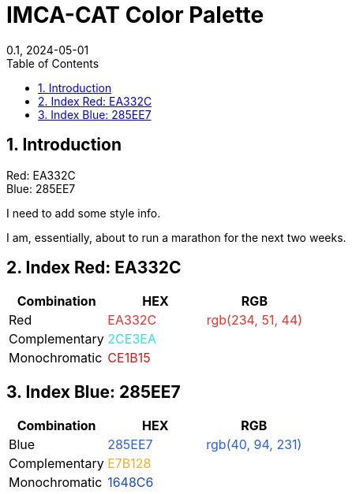 = IMCA-CAT Color Palette
:showtitle:
:page-navtitle: First Entry
:page-excerpt: Excerpt goes here.
:page-root: ../../../
:layout: default
:title: Color Pal
:doctype: book
:collection: docs
:nav_order: 3
:nav_hidden: false
:page-permalink: /color-scheme
:nofooter:
:reproducible:
:sectnums:
:toc: macro
:toc-title: Table of Contents
:toclevels: 2
:imagesdir: /assets/images
:revdate: 0.1, 2024-05-01
:source-highlighter: rouge
:icons: font
:mermaid: true
:revdate: 0.1, 2024-05-01
:source-highlighter: rouge
:rouge-style: imca_cat

toc::[]

== Introduction

Red: EA332C +
Blue: 285EE7

I need to add some style info.

I am, essentially, about to run a marathon for the next two weeks.

[#index_red_header]
== Index Red: EA332C
[options="header"]
|===
| Combination | HEX | RGB
| Red | pass:[<span class="logo-red" style="color: #EA332C;">EA332C</span>] | pass:[<span class="logo-red" style="color: rgb(234, 51, 44);">rgb(234, 51, 44)</span>]
| Complementary | pass:[<span class="logo-red-complementary" style="color: #2CE3EA;">2CE3EA</span>] |
| Monochromatic | pass:[<span class="logo-red-monochromatic" style="color: #CE1B15;">CE1B15</span>] |
|===

[#index_blue_header]
== Index Blue: 285EE7
[options="header"]
|===
| Combination | HEX | RGB
| Blue | pass:[<span class="logo-blue" style="color: #285EE7;">285EE7</span>] | pass:[<span class="logo-blue" style="color: rgb(40, 94, 231);">rgb(40, 94, 231)</span>]
| Complementary | pass:[<span class="logo-blue-complementary" style="color: #E7B128;">E7B128</span>] |
| Monochromatic | pass:[<span class="logo-blue-monochromatic" style="color: #1648C6;">1648C6</span>] |
|===
